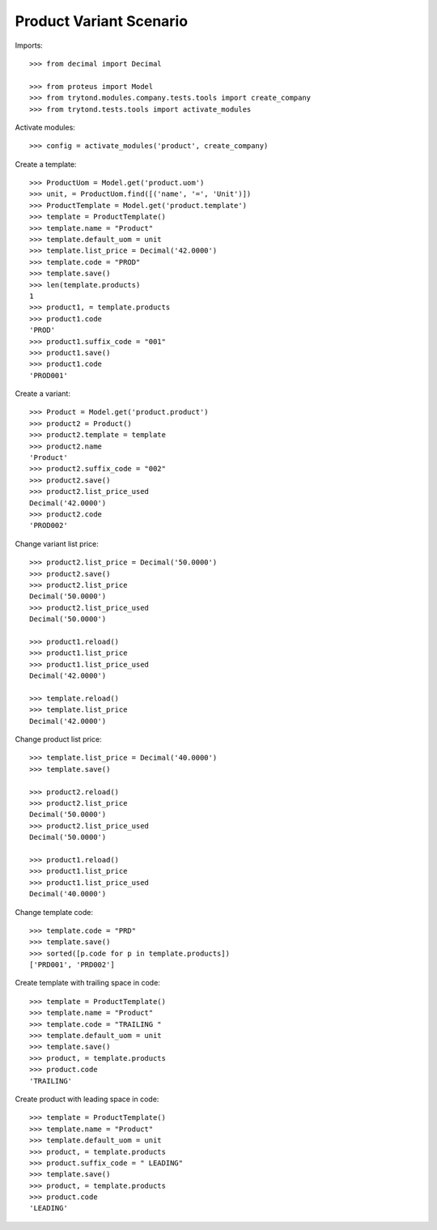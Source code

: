 ========================
Product Variant Scenario
========================

Imports::

    >>> from decimal import Decimal

    >>> from proteus import Model
    >>> from trytond.modules.company.tests.tools import create_company
    >>> from trytond.tests.tools import activate_modules

Activate modules::

    >>> config = activate_modules('product', create_company)

Create a template::

    >>> ProductUom = Model.get('product.uom')
    >>> unit, = ProductUom.find([('name', '=', 'Unit')])
    >>> ProductTemplate = Model.get('product.template')
    >>> template = ProductTemplate()
    >>> template.name = "Product"
    >>> template.default_uom = unit
    >>> template.list_price = Decimal('42.0000')
    >>> template.code = "PROD"
    >>> template.save()
    >>> len(template.products)
    1
    >>> product1, = template.products
    >>> product1.code
    'PROD'
    >>> product1.suffix_code = "001"
    >>> product1.save()
    >>> product1.code
    'PROD001'

Create a variant::

    >>> Product = Model.get('product.product')
    >>> product2 = Product()
    >>> product2.template = template
    >>> product2.name
    'Product'
    >>> product2.suffix_code = "002"
    >>> product2.save()
    >>> product2.list_price_used
    Decimal('42.0000')
    >>> product2.code
    'PROD002'

Change variant list price::

    >>> product2.list_price = Decimal('50.0000')
    >>> product2.save()
    >>> product2.list_price
    Decimal('50.0000')
    >>> product2.list_price_used
    Decimal('50.0000')

    >>> product1.reload()
    >>> product1.list_price
    >>> product1.list_price_used
    Decimal('42.0000')

    >>> template.reload()
    >>> template.list_price
    Decimal('42.0000')

Change product list price::

    >>> template.list_price = Decimal('40.0000')
    >>> template.save()

    >>> product2.reload()
    >>> product2.list_price
    Decimal('50.0000')
    >>> product2.list_price_used
    Decimal('50.0000')

    >>> product1.reload()
    >>> product1.list_price
    >>> product1.list_price_used
    Decimal('40.0000')

Change template code::

    >>> template.code = "PRD"
    >>> template.save()
    >>> sorted([p.code for p in template.products])
    ['PRD001', 'PRD002']

Create template with trailing space in code::

    >>> template = ProductTemplate()
    >>> template.name = "Product"
    >>> template.code = "TRAILING "
    >>> template.default_uom = unit
    >>> template.save()
    >>> product, = template.products
    >>> product.code
    'TRAILING'

Create product with leading space in code::

    >>> template = ProductTemplate()
    >>> template.name = "Product"
    >>> template.default_uom = unit
    >>> product, = template.products
    >>> product.suffix_code = " LEADING"
    >>> template.save()
    >>> product, = template.products
    >>> product.code
    'LEADING'
